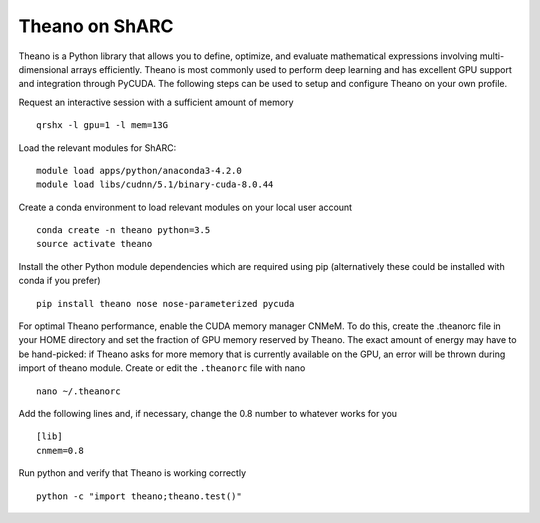 Theano on ShARC
===============

Theano is a Python library that allows you to define, optimize, and evaluate mathematical expressions involving multi-dimensional arrays efficiently. Theano is most commonly used to perform deep learning and has excellent GPU support and integration through PyCUDA. The following steps can be used to setup and configure Theano on your own profile.

Request an interactive session with a sufficient amount of memory ::

		qrshx -l gpu=1 -l mem=13G

Load the relevant modules for ShARC: ::

		module load apps/python/anaconda3-4.2.0
		module load libs/cudnn/5.1/binary-cuda-8.0.44

Create a conda environment to load relevant modules on your local user account ::

		conda create -n theano python=3.5
		source activate theano
		
Install the other Python module dependencies which are required using pip (alternatively these could be installed with conda if you prefer) ::

		pip install theano nose nose-parameterized pycuda

For optimal Theano performance, enable the CUDA memory manager CNMeM. To do this, create the .theanorc file in your HOME directory and set the fraction of GPU memory reserved by Theano. The exact amount of energy may have to be hand-picked: if Theano asks for more memory that is currently available on the GPU, an error will be thrown during import of theano module. Create or edit the ``.theanorc`` file with nano ::

		nano ~/.theanorc

Add the following lines and, if necessary, change the 0.8 number to whatever works for you ::

		[lib]
		cnmem=0.8

Run python and verify that Theano is working correctly ::

		python -c "import theano;theano.test()"